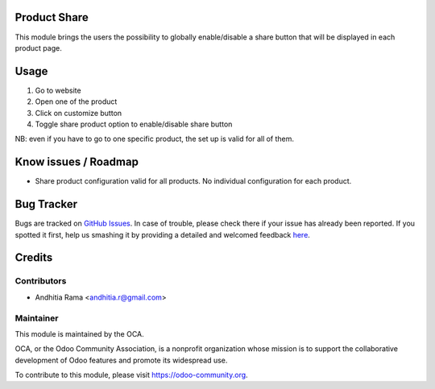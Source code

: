 .. image:: https://img.shields.io/badge/licence-AGPL--3-blue.svg
    :alt: License

Product Share
=============
This module brings the users the possibility to globally enable/disable a share button 
that will be displayed in each product page.

Usage
=====

1. Go to website
2. Open one of the product
3. Click on customize button
4. Toggle share product option to enable/disable share button

NB: even if you have to go to one specific product, the set up is valid for all of them.

Know issues / Roadmap
=====================
* Share product configuration valid for all products. No individual configuration for each product.



Bug Tracker
===========

Bugs are tracked on `GitHub Issues <https://github.com/OCA/e-commerce/issues>`_.
In case of trouble, please check there if your issue has already been reported.
If you spotted it first, help us smashing it by providing a detailed and welcomed feedback
`here <https://github.com/OCA/e-commerce/issues/new?body=module:%20website_product_share%0Aversion:%208.0%0A%0A**Steps%20to%20reproduce**%0A-%20...%0A%0A**Current%20behavior**%0A%0A**Expected%20behavior**>`_.


Credits
=======

Contributors
------------

* Andhitia Rama <andhitia.r@gmail.com>

Maintainer
----------

.. image:: https://odoo-community.org/logo.png
   :alt: Odoo Community Association
   :target: https://odoo-community.org

This module is maintained by the OCA.

OCA, or the Odoo Community Association, is a nonprofit organization whose
mission is to support the collaborative development of Odoo features and
promote its widespread use.

To contribute to this module, please visit https://odoo-community.org.
